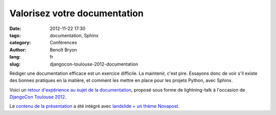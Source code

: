 #############################
Valorisez votre documentation
#############################

:date: 2012-11-22 17:30
:tags: documentation, Sphinx
:category: Conférences
:author: Benoît Bryon
:lang: fr
:slug: djangocon-toulouse-2012-documentation

Rédiger une documentation efficace est un exercice difficile. La maintenir,
c'est pire.
Essayons donc de voir s'il existe des bonnes pratiques en la matière,
et comment les mettre en place pour les projets Python, avec Sphinx.

Voici un `retour d'expérience au sujet de la documentation
</static/images/slides/djangocon-toulouse-2012-documentation.html>`_, proposé
sous forme de lightning-talk à l'occasion de `DjangoCon Toulouse 2012
<http://rencontres.django-fr.org/2012/tolosa>`_.

Le `contenu de la présentation
<https://github.com/novagile/pelican_novapost/tree/master/content/images/slides/djangocon-toulouse-2012-documentation.txt>`_
a été intégré avec `landslide + un thème Novapost
<https://github.com/novagile/novaslides/>`_.
